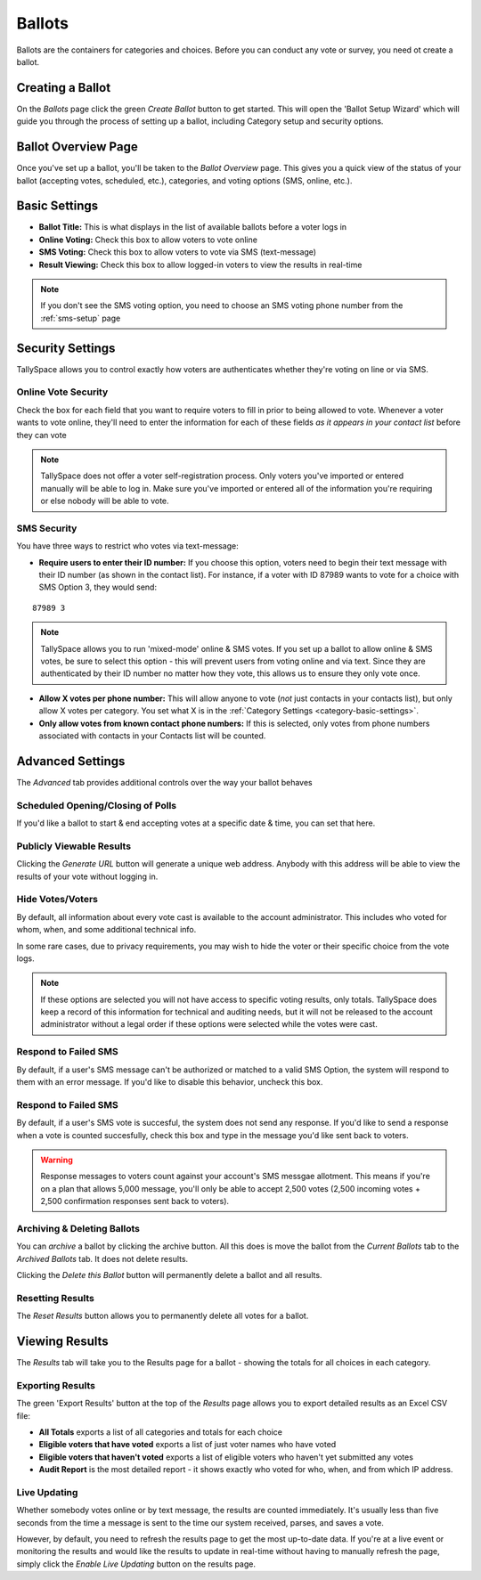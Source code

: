 Ballots
========
Ballots are the containers for categories and choices.  Before you can conduct any vote or survey, you need ot create a ballot.


Creating a Ballot
-------------------
On the *Ballots* page click the green *Create Ballot* button to get started.  This will open the 'Ballot Setup Wizard' which will guide you through the process of setting up a ballot, including Category setup and security options.

.. image:: /images/ballot_setup_wizard.jpg
    :width: 600px

.. _ballot-overview:

Ballot Overview Page
----------------------
Once you've set up a ballot, you'll be taken to the *Ballot Overview* page.  This gives you a quick view of the status of your ballot (accepting votes, scheduled, etc.), categories, and voting options (SMS, online, etc.).  

.. image:: /images/ballot_overview.jpg
    :width: 600px

Basic Settings 
----------------
* **Ballot Title:** This is what displays in the list of available ballots before a voter logs in
* **Online Voting:** Check this box to allow voters to vote online
* **SMS Voting:** Check this box to allow voters to vote via SMS (text-message)
* **Result Viewing:** Check this box to allow logged-in voters to view the results in real-time

.. note:: If you don't see the SMS voting option, you need to choose an SMS voting phone number from the :ref:`sms-setup` page

Security Settings
------------------
TallySpace allows you to control exactly how voters are authenticates whether they're voting on line or via SMS.


Online Vote Security 
^^^^^^^^^^^^^^^^^^^^^^
Check the box for each field that you want to require voters to fill in prior to being allowed to vote.  Whenever a voter wants to vote online, they'll need to enter the information for each of these fields *as it appears in your contact list* before they can vote 

.. image:: /images/online_security.jpg

.. note:: TallySpace does not offer a voter self-registration process.  Only voters you've imported or entered manually will be able to log in.  Make sure you've imported or entered all of the information you're requiring or else nobody will be able to vote.

SMS Security
^^^^^^^^^^^^^
You have three ways to restrict who votes via text-message:

* **Require users to enter their ID number:** If you choose this option, voters need to begin their text message with their ID number (as shown in the contact list).  For instance, if a voter with ID 87989 wants to vote for a choice with SMS Option 3, they would send:
::

    87989 3

.. note:: TallySpace allows you to run 'mixed-mode' online & SMS votes.  If you set up a ballot to allow online & SMS votes, be sure to select this option - this will prevent users from voting online and via text.  Since they are authenticated by their ID number no matter how they vote, this allows us to ensure they only vote once.  

* **Allow X votes per phone number:** This will allow anyone to vote (*not* just contacts in your contacts list), but only allow X votes per category. You set what X is in the :ref:`Category Settings <category-basic-settings>`.
* **Only allow votes from known contact phone numbers:** If this is selected, only votes from phone numbers associated with contacts in your Contacts list will be counted.  


Advanced Settings
-------------------
The *Advanced* tab provides additional controls over the way your ballot behaves

Scheduled Opening/Closing of Polls
^^^^^^^^^^^^^^^^^^^^^^^^^^^^^^^^^^^
If you'd like a ballot to start & end accepting votes at a specific date & time, you can set that here.

.. image:: /images/ballot_schedule.jpg

Publicly Viewable Results
^^^^^^^^^^^^^^^^^^^^^^^^^^
Clicking the *Generate URL* button will generate a unique web address.  Anybody with this address will be able to view the results of your vote without logging in. 

Hide Votes/Voters
^^^^^^^^^^^^^^^^^^
By default, all information about every vote cast is available to the account administrator. This includes who voted for whom, when, and some additional technical info.

In some rare cases, due to privacy requirements, you may wish to hide the voter or their specific choice from the vote logs. 

.. note:: If these options are selected you will not have access to specific voting results, only totals.  TallySpace does keep a record of this information for technical and auditing needs, but it will not be released to the account administrator without a legal order if these options were selected while the votes were cast. 

Respond to Failed SMS
^^^^^^^^^^^^^^^^^^^^^^^^^
By default, if a user's SMS message can't be authorized or matched to a valid SMS Option, the system will respond to them with an error message. If you'd like to disable this behavior, uncheck this box. 

Respond to Failed SMS
^^^^^^^^^^^^^^^^^^^^^^^^^
By default, if a user's SMS vote is succesful, the system does not send any response.  If you'd like to send a response when a vote is counted succesfully, check this box and type in the message you'd like sent back to voters.

.. warning:: Response messages to voters count against your account's SMS messgae allotment.  This means if you're on a plan that allows 5,000 message, you'll only be able to accept 2,500 votes (2,500 incoming votes + 2,500 confirmation responses sent back to voters).


Archiving & Deleting Ballots
^^^^^^^^^^^^^^^^^^^^^^^^^^^^
You can *archive* a ballot by clicking the archive button.  All this does is move the ballot from the *Current Ballots* tab to the *Archived Ballots* tab.  It does not delete results.

Clicking the *Delete this Ballot* button will permanently delete a ballot and all results.

Resetting Results
^^^^^^^^^^^^^^^^^^
The *Reset Results* button allows you to permanently delete all votes for a ballot.

Viewing Results
-----------------
The *Results* tab will take you to the Results page for a ballot - showing the totals for all choices in each category.

Exporting Results
^^^^^^^^^^^^^^^^^^
The green 'Export Results' button at the top of the *Results* page allows you to export detailed results as an Excel CSV file:

.. image:: /images/export_results.jpg

* **All Totals** exports a list of all categories and totals for each choice
* **Eligible voters that have voted** exports a list of just voter names who have voted
* **Eligible voters that haven't voted** exports a list of eligible voters who haven't yet submitted any votes
* **Audit Report** is the most detailed report - it shows exactly who voted for who, when, and from which IP address. 

Live Updating
^^^^^^^^^^^^^^ 
Whether somebody votes online or by text message, the results are counted immediately. It's usually less than five seconds from the time a message is sent to the time our system received, parses, and saves a vote.

However, by default, you need to refresh the results page to get the most up-to-date data.  If you're at a live event or monitoring the results and would like the results to update in real-time without having to manually refresh the page, simply click the *Enable Live Updating* button on the results page. 


